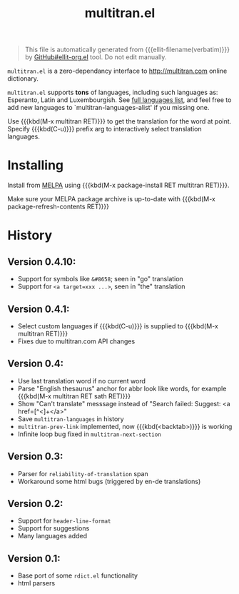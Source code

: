 #+OPTIONS: timestamp:nil
#+TITLE: multitran.el
#+STARTUP: showall

#+BEGIN_QUOTE
This file is automatically generated from {{{ellit-filename(verbatim)}}} by
[[https://github.com/zevlg/ellit-org.el][GitHub#ellit-org.el]] tool.
Do not edit manually.
#+END_QUOTE

=multitran.el= is a zero-dependancy interface to http://multitran.com
online dictionary.

=multitran.el= supports *tons* of languages, including such languages
as: Esperanto, Latin and Luxembourgish.
See [[https://www.multitran.com/m.exe?a=1&all=32][full languages list]],
and feel free to add new languages to `multitran-languages-alist'
if you missing one.

Use {{{kbd(M-x multitran RET)}}} to get the translation for the
word at point.  Specify {{{kbd(C-u)}}} prefix arg to interactively
select translation languages.

* Installing

Install from [[http://melpa.org][MELPA]] using
{{{kbd(M-x package-install RET multitran RET)}}}.

Make sure your MELPA package archive is up-to-date with
{{{kbd(M-x package-refresh-contents RET)}}}

#+ELLIT-INCLUDE: multitran.el :heading * Variables to customize

* History

** Version 0.4.10:
   - Support for symbols like =&#8658=; seen in "go" translation
   - Support for =<a target=xxx ...>=, seen in "the" translation

** Version 0.4.1:
   - Select custom languages if {{{kbd(C-u)}}} is supplied to
     {{{kbd(M-x multitran RET)}}}
   - Fixes due to multitran.com API changes

** Version 0.4:
   - Use last translation word if no current word
   - Parse "English thesaurus" anchor for abbr look like words,
     for example {{{kbd(M-x multitran RET sath RET)}}}
   - Show "Can't translate" messsage instead of
     "Search failed: Suggest: <a href=[^<]+</a>"
   - Save ~multitran-languages~ in history
   - ~multitran-prev-link~ implemented, now {{{kbd(<backtab>)}}} is working
   - Infinite loop bug fixed in ~multitran-next-section~

** Version 0.3:
   - Parser for =reliability-of-translation= span
   - Workaround some html bugs (triggered by en-de translations)

** Version 0.2:
  - Support for ~header-line-format~
  - Support for suggestions
  - Many languages added

** Version 0.1:
  - Base port of some =rdict.el= functionality
  - html parsers
